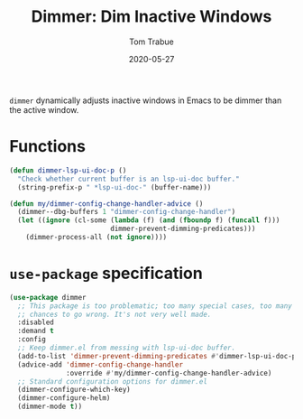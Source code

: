 #+TITLE:  Dimmer: Dim Inactive Windows
#+AUTHOR: Tom Trabue
#+EMAIL:  tom.trabue@gmail.com
#+DATE:   2020-05-27
#+STARTUP: fold

=dimmer= dynamically adjusts inactive windows in Emacs to be dimmer than the
active window.

* Functions
  #+begin_src emacs-lisp
    (defun dimmer-lsp-ui-doc-p ()
      "Check whether current buffer is an lsp-ui-doc buffer."
      (string-prefix-p " *lsp-ui-doc-" (buffer-name)))

    (defun my/dimmer-config-change-handler-advice ()
      (dimmer--dbg-buffers 1 "dimmer-config-change-handler")
      (let ((ignore (cl-some (lambda (f) (and (fboundp f) (funcall f)))
                             dimmer-prevent-dimming-predicates)))
        (dimmer-process-all (not ignore))))
  #+end_src

* =use-package= specification
  #+begin_src emacs-lisp
    (use-package dimmer
      ;; This package is too problematic; too many special cases, too many
      ;; chances to go wrong. It's not very well made.
      :disabled
      :demand t
      :config
      ;; Keep dimmer.el from messing with lsp-ui-doc buffer.
      (add-to-list 'dimmer-prevent-dimming-predicates #'dimmer-lsp-ui-doc-p)
      (advice-add 'dimmer-config-change-handler
                  :override #'my/dimmer-config-change-handler-advice)
      ;; Standard configuration options for dimmer.el
      (dimmer-configure-which-key)
      (dimmer-configure-helm)
      (dimmer-mode t))
  #+end_src
